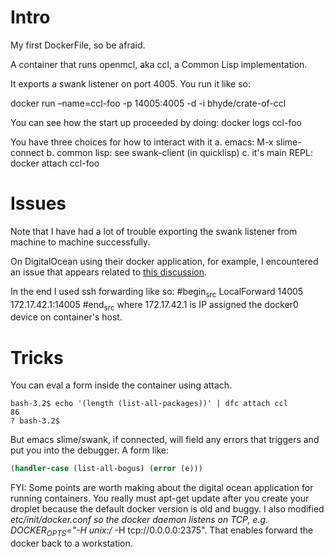 * Intro
My first DockerFile, so be afraid.

A container that runs openmcl, aka ccl, a Common Lisp implementation.

It exports a swank listener on port 4005.  You run it like so:

  docker run --name=ccl-foo -p 14005:4005  -d -i bhyde/crate-of-ccl

You can see how the start up proceeded by doing:
  docker logs ccl-foo

You have three choices for how to interact with it 
a. emacs: M-x slime-connect
b. common lisp: see swank-client (in quicklisp)
c. it's main REPL: docker attach ccl-foo

* Issues

Note that I have had a lot of trouble exporting the swank listener
from machine to machine successfully.

On DigitalOcean using their docker application, for example, I
encountered an issue that appears related to [[https://github.com/dotcloud/docker/issues/2174][this discussion]].

In the end I used ssh forwarding like so:
#begin_src
  LocalForward 14005 172.17.42.1:14005
#end_src
where 172.17.42.1 is IP assigned the docker0 device on 
container's host.

* Tricks

You can eval a form inside the container using attach.

#+begin_src shell
bash-3.2$ echo '(length (list-all-packages))' | dfc attach ccl
86
? bash-3.2$ 
#+end_src


But emacs slime/swank, if connected, will field any errors that triggers and put
you into the debugger. A form like:
#+begin_src lisp
  (handler-case (list-all-bogus) (error (e))) 
#+end_src

FYI: Some points are worth making about the digital ocean application
for running containers.  You really must apt-get update after you
create your droplet because the default docker version is old and
buggy.  I also modified /etc/init/docker.conf so the docker daemon
listens on TCP, e.g. DOCKER_OPTS="-H unix:// -H tcp://0.0.0.0:2375".
That enables forward the docker back to a workstation.
